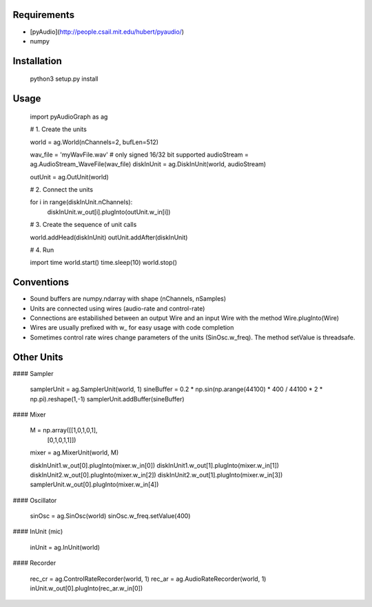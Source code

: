 .. image:: https://img.shields.io/badge/license-GPLv2-blue.svg
    :target: https://raw.githubusercontent.com/brunodigiorgi/pyAudioGraph/master/LICENSE

Requirements
------------

* [pyAudio](http://people.csail.mit.edu/hubert/pyaudio/)
* numpy

Installation
------------

	python3 setup.py install

Usage
-----
	
	import pyAudioGraph as ag

	# 1. Create the units

	world = ag.World(nChannels=2, bufLen=512)
	
	wav_file = 'myWavFile.wav'  # only signed 16/32 bit supported
	audioStream = ag.AudioStream_WaveFile(wav_file)
	diskInUnit = ag.DiskInUnit(world, audioStream)

	outUnit = ag.OutUnit(world)

	# 2. Connect the units
	
	for i in range(diskInUnit.nChannels):
		diskInUnit.w_out[i].plugInto(outUnit.w_in[i])

	# 3. Create the sequence of unit calls

	world.addHead(diskInUnit)
	outUnit.addAfter(diskInUnit)

	# 4. Run 

	import time
	world.start()
	time.sleep(10)
	world.stop()

Conventions
-----------

* Sound buffers are numpy.ndarray with shape (nChannels, nSamples)
* Units are connected using wires (audio-rate and control-rate)
* Connections are estabilished between an output Wire and an input Wire with the method Wire.plugInto(Wire)
* Wires are usually prefixed with w_ for easy usage with code completion
* Sometimes control rate wires change parameters of the units (SinOsc.w_freq). The method setValue is threadsafe.

Other Units
-----------

#### Sampler

	samplerUnit = ag.SamplerUnit(world, 1)
	sineBuffer = 0.2 * np.sin(np.arange(44100) * 400 / 44100 * 2 * np.pi).reshape(1,-1)
	samplerUnit.addBuffer(sineBuffer)

#### Mixer

	M = np.array([[1,0,1,0,1],
				  [0,1,0,1,1]]) 
	mixer = ag.MixerUnit(world, M)

	diskInUnit1.w_out[0].plugInto(mixer.w_in[0])
	diskInUnit1.w_out[1].plugInto(mixer.w_in[1])
	diskInUnit2.w_out[0].plugInto(mixer.w_in[2])
	diskInUnit2.w_out[1].plugInto(mixer.w_in[3])
	samplerUnit.w_out[0].plugInto(mixer.w_in[4])

#### Oscillator
	
	sinOsc = ag.SinOsc(world)
	sinOsc.w_freq.setValue(400)

#### InUnit (mic)

	inUnit = ag.InUnit(world)

#### Recorder

	rec_cr = ag.ControlRateRecorder(world, 1)
	rec_ar = ag.AudioRateRecorder(world, 1)
	inUnit.w_out[0].plugInto(rec_ar.w_in[0])


